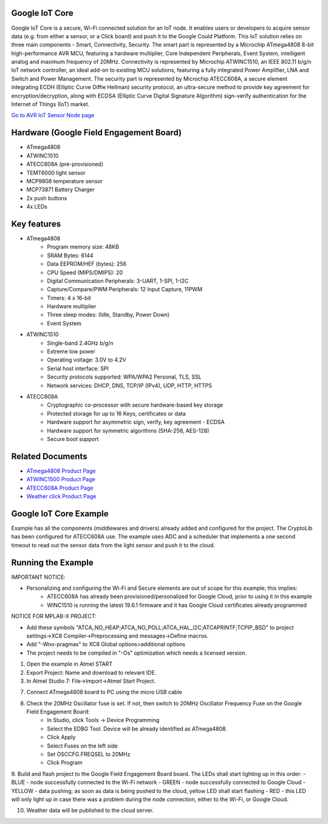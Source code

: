 ===============
Google IoT Core
===============
Google IoT Core is a secure, Wi-Fi connected solution for an IoT node. It enables users or developers
to acquire sensor data (e.g. from either a sensor, or a Click board) and push it to the Google Could Platform.
This IoT solution relies on three main components - Smart, Connectivity, Security. The smart part is
represented by a Microchip ATmega4808 8-bit high-performance AVR MCU, featuring a hardware multiplier,
Core Independent Peripherals, Event System, intelligent analog and maximum frequency of 20MHz.
Connectivity is represented by Microchip ATWINC1510, an IEEE 802.11 b/g/n IoT network controller,
an ideal add-on to existing MCU solutions, featuring a fully integrated Power Amplifier, LNA and Switch
and Power Management. The security part is represented by Microchip ATECC608A, a secure element integrating 
ECDH (Elliptic Curve Diffie Hellman) security protocol, an ultra-secure method to provide key agreement for
encryption/decryption, along with ECDSA (Elliptic Curve Digital Signature Algorithm) sign-verify authentication
for the Internet of Things (IoT) market.

`Go to AVR IoT Sensor Node page <https://avr-iot.com/>`__

========================================
Hardware (Google Field Engagement Board)
========================================
* ATmega4808
* ATWINC1510
* ATECC608A (pre-provisioned)
* TEMT6000 light sensor
* MCP9808 temperature sensor
* MCP73871 Battery Charger
* 2x push buttons
* 4x LEDs

============
Key features
============
* ATmega4808
	- Program memory size: 48KB
	- SRAM Bytes: 6144
	- Data EEPROM/HEF (bytes): 256
	- CPU Speed (MIPS/DMIPS): 20
	- Digital Communication Peripherals: 3-UART, 1-SPI, 1-I2C
	- Capture/Compare/PWM Peripherals: 12 Input Capture, 11PWM
	- Timers: 4 x 16-bit
	- Hardware multiplier
	- Three sleep modes: (Idle, Standby, Power Down)
 	- Event System
	
* ATWINC1510
	- Single-band 2.4GHz b/g/n
	- Extreme low power
	- Operating voltage: 3.0V to 4.2V
	- Serial host interface: SPI
	- Security protocols supported:  WPA/WPA2 Personal, TLS, SSL
	- Network services:  DHCP, DNS, TCP/IP (IPv4), UDP, HTTP, HTTPS

* ATECC608A
	- Cryptographic co-processor with secure hardware-based key storage
	- Protected storage for up to 16 Keys, certificates or data
	- Hardware support for asymmetric sign, verify, key agreement - ECDSA
	- Hardware support for symmetric algorithms (SHA-256, AES-128)
	- Secure boot support

=================
Related Documents
=================
* `ATmega4808 Product Page <https://www.microchip.com/wwwproducts/en/ATMEGA4808>`__
* `ATWINC1500 Product Page <https://www.microchip.com/wwwproducts/en/ATWINC1500>`__
* `ATECC608A Product Page <https://www.microchip.com/wwwproducts/en/ATECC608A>`__
* `Weather click Product Page <https://www.mikroe.com/weather-click>`__

=======================
Google IoT Core Example 
=======================
Example has all the components (middlewares and drivers) already added and configured for the project. The CryptoLib has been
configured for ATECC608A use. The example uses ADC and a scheduler that implements a one second timeout to read out the
sensor data from the light sensor and push it to the cloud.

===================
Running the Example
===================

IMPORTANT NOTICE:

* Personalizing and configuring the Wi-Fi and Secure elements are out of scope for this example; this implies:
	- ATECC608A has already been provisioned/personalized for Google Cloud, prior to using it in this example
	- WINC1510 is running the latest 19.6.1 firmware and it has Google Cloud certificates already programmed
	
NOTICE FOR MPLAB-X PROJECT:

* Add these symbols "ATCA_NO_HEAP;ATCA_NO_POLL;ATCA_HAL_I2C;ATCAPRINTF;TCPIP_BSD" to project settings->XC8 Compiler->Preprocessing and messages->Define macros.
* Add "-Wno-pragmas" to XC8 Global options>additional options
* The project needs to be compiled in "-Os" optimization which needs a licensed version.	
	
1. Open the example in Atmel START

2. Export Project: Name and download to relevant IDE.

3. In Atmel Studio 7: File->Import->Atmel Start Project.

7. Connect ATmega4808 board to PC using the micro USB cable

8. Check the 20MHz Oscillator fuse is set. If not, then switch to 20MHz Oscillator Frequency Fuse on the Google Field Engagement Board:
	- In Studio, click Tools -> Device Programming
	- Select the EDBG Tool. Device will be already identified as ATmega4808.
	- Click Apply
	- Select Fuses on the left side
	- Set OSCCFG.FREQSEL to 20MHz
	- Click Program

9. Build and flash project to the Google Field Engagement Board board.
The LEDs shall start lighting up in this order:
- BLUE - node successfully connected to the Wi-Fi network
- GREEN - node successfully connected to Google Cloud
- YELLOW - data pushing; as soon as data is being pushed to the cloud, yellow LED shall start flashing
- RED - this LED will only light up in case there was a problem during the node connection, either to the Wi-Fi, or Google Cloud.

10. Weather data will be published to the cloud server.